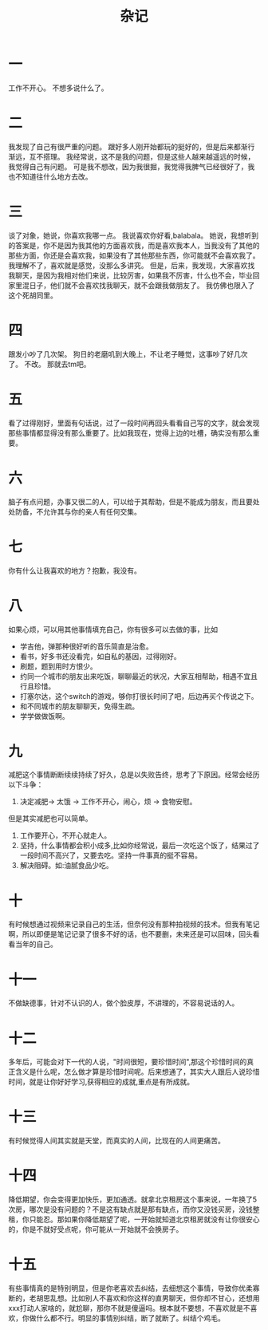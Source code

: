 #+TITLE: 杂记
* 一
工作不开心。
不想多说什么了。
* 二
我发现了自己有很严重的问题。
跟好多人刚开始都玩的挺好的，但是后来都渐行渐远，互不搭理。
我经常说，这不是我的问题，但是这些人越来越遥远的时候，我觉得自己有问题。
可是我不想改，因为我很掘，我觉得我脾气已经很好了，我也不知道往什么地方去改。
* 三
谈了对象，她说，你喜欢我哪一点。
我说喜欢你好看,balabala。
她说，我想听到的答案是，你不是因为我其他的方面喜欢我，而是喜欢我本人，当我没有了其他的那些方面，你还是会喜欢我，如果没有了其他那些东西，你可能就不会喜欢我了。
我理解不了，喜欢就是感觉，没那么多讲究。
但是，后来，我发现，大家喜欢找我聊天，是因为我相对他们来说，比较厉害，如果我不厉害，什么也不会，毕业回家里混日子，他们就不会喜欢找我聊天，就不会跟我做朋友了。
我仿佛也限入了这个死胡同里。
* 四
跟发小吵了几次架。
狗日的老磨叽到大晚上，不让老子睡觉，这事吵了好几次了。
不改。
那就去tm吧。
* 五
看了过得刚好，里面有句话说，过了一段时间再回头看看自己写的文字，就会发现那些事情都显得没有那么重要了。比如我现在，觉得上边的吐槽，确实没有那么重要。
* 六
脑子有点问题，办事又很二的人，可以给于其帮助，但是不能成为朋友，而且要处处防备，不允许其与你的亲人有任何交集。
* 七
你有什么让我喜欢的地方？抱歉，我没有。
* 八
如果心烦，可以用其他事情填充自己，你有很多可以去做的事，比如
- 学吉他，弹那种很好听的音乐简直是治愈。
- 看书，好多书还没看完，如自私的基因，过得刚好。
- 刷题，题到用时方恨少。
- 约同一个城市的朋友出来吃饭，聊聊最近的状况，大家互相帮助，相遇不宜且行且珍惜。
- 打塞尔达，这个switch的游戏，够你打很长时间了吧，后边再买个传说之下。
- 和不同城市的朋友聊聊天，免得生疏。
- 学学做做饭啊。

* 九
减肥这个事情断断续续持续了好久，总是以失败告终，思考了下原因。经常会经历以下斗争：
1. 决定减肥-> 太饿 -> 工作不开心，闹心，烦 -> 食物安慰。
但是其实减肥也可以简单。
1. 工作要开心，不开心就走人。
2. 坚持，什么事情都会积小成多,比如你经常说，最后一次吃这个饭了，结果过了一段时间不高兴了，又要去吃。坚持一件事真的挺不容易。
3. 解决阻碍。如:油腻食品少吃。
* 十
有时候想通过视频来记录自己的生活，但奈何没有那种拍视频的技术。但我有笔记啊，所以即便是笔记记录了很多不好的话，也不要删，未来还是可以回味，回头看看当年的自己。
* 十一
不做缺德事，针对不认识的人，做个脸皮厚，不讲理的，不容易说话的人。
* 十二
多年后，可能会对下一代的人说，"时间很短，要珍惜时间",那这个珍惜时间的真正含义是什么呢，怎么做才算是珍惜时间呢。后来想通了，其实大人跟后人说珍惜时间，就是让你好好学习,获得相应的成就,重点是有所成就。
* 十三
有时候觉得人间其实就是天堂，而真实的人间，比现在的人间更痛苦。
* 十四
降低期望，你会变得更加快乐，更加通透。就拿北京租房这个事来说，一年换了5次房，哪次是没有问题的？不是这有缺点就是那有缺点，而你又没钱买房，没钱整租，你只能忍。那如果你降低期望了呢，一开始就知道北京租房就没有让你很安心的，你是不就好受点呢，你可能从一开始就不会换房子。
* 十五
有些事情真的是特别明显，但是你老喜欢去纠结，去细想这个事情，导致你优柔寡断的，老胡思乱想。比如别人不喜欢和你这样的直男聊天，但你却不甘心，还想用xxx打动人家啥的，就尬聊，那你不就是傻逼吗。根本就不要想，不喜欢就是不喜欢，你做什么都不行。明显的事情别纠结，断了就断了。纠结个鸡毛。

